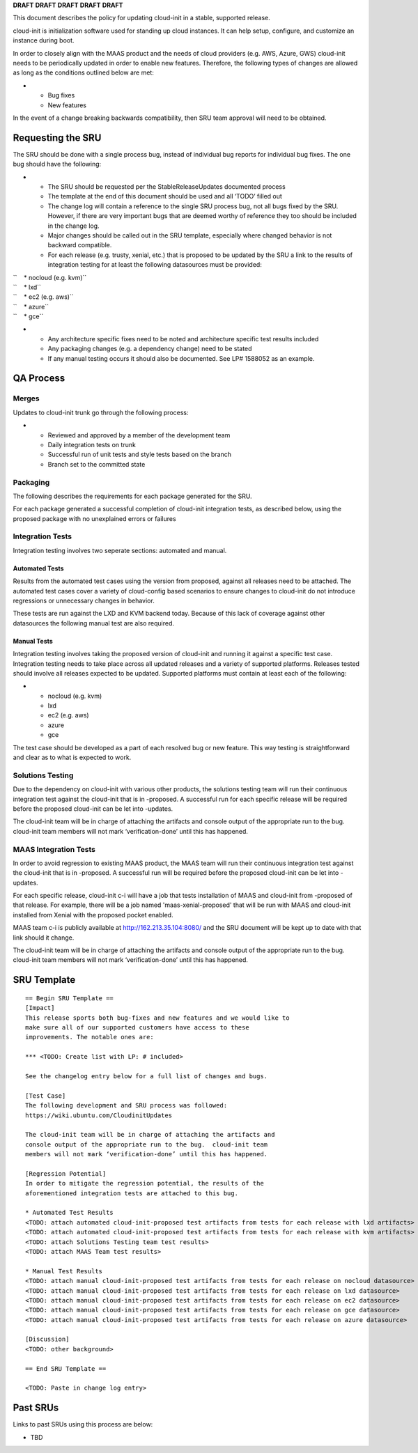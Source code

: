 **DRAFT** **DRAFT** **DRAFT** **DRAFT** **DRAFT**

This document describes the policy for updating cloud-init in a stable,
supported release.

cloud-init is initialization software used for standing up cloud
instances. It can help setup, configure, and customize an instance
during boot.

In order to closely align with the MAAS product and the needs of cloud
providers (e.g. AWS, Azure, GWS) cloud-init needs to be periodically
updated in order to enable new features. Therefore, the following types
of changes are allowed as long as the conditions outlined below are met:

-  

   -  Bug fixes
   -  New features

In the event of a change breaking backwards compatibility, then SRU team
approval will need to be obtained.

.. _requesting_the_sru:

Requesting the SRU
------------------

The SRU should be done with a single process bug, instead of individual
bug reports for individual bug fixes. The one bug should have the
following:

-  

   -  The SRU should be requested per the StableReleaseUpdates
      documented process
   -  The template at the end of this document should be used and all
      ‘TODO’ filled out
   -  The change log will contain a reference to the single SRU process
      bug, not all bugs fixed by the SRU. However, if there are very
      important bugs that are deemed worthy of reference they too should
      be included in the change log.
   -  Major changes should be called out in the SRU template, especially
      where changed behavior is not backward compatible.
   -  For each release (e.g. trusty, xenial, etc.) that is proposed to
      be updated by the SRU a link to the results of integration testing
      for at least the following datasources must be provided:

| ``    * nocloud (e.g. kvm)``
| ``    * lxd``
| ``    * ec2 (e.g. aws)``
| ``    * azure``
| ``    * gce``

-  

   -  Any architecture specific fixes need to be noted and architecture
      specific test results included
   -  Any packaging changes (e.g. a dependency change) need to be stated
   -  If any manual testing occurs it should also be documented. See LP#
      1588052 as an example.

.. _qa_process:

QA Process
----------

Merges
~~~~~~

Updates to cloud-init trunk go through the following process:

-  

   -  Reviewed and approved by a member of the development team
   -  Daily integration tests on trunk
   -  Successful run of unit tests and style tests based on the branch
   -  Branch set to the committed state

Packaging
~~~~~~~~~

The following describes the requirements for each package generated for
the SRU.

For each package generated a successful completion of cloud-init
integration tests, as described below, using the proposed package with
no unexplained errors or failures

.. _integration_tests:

Integration Tests
~~~~~~~~~~~~~~~~~

Integration testing involves two seperate sections: automated and
manual.

.. _automated_tests:

Automated Tests
^^^^^^^^^^^^^^^

Results from the automated test cases using the version from proposed,
against all releases need to be attached. The automated test cases cover
a variety of cloud-config based scenarios to ensure changes to
cloud-init do not introduce regressions or unnecessary changes in
behavior.

These tests are run against the LXD and KVM backend today. Because of
this lack of coverage against other datasources the following manual
test are also required.

.. _manual_tests:

Manual Tests
^^^^^^^^^^^^

Integration testing involves taking the proposed version of cloud-init
and running it against a specific test case. Integration testing needs
to take place across all updated releases and a variety of supported
platforms. Releases tested should involve all releases expected to be
updated. Supported platforms must contain at least each of the
following:

-  

   -  nocloud (e.g. kvm)
   -  lxd
   -  ec2 (e.g. aws)
   -  azure
   -  gce

The test case should be developed as a part of each resolved bug or new
feature. This way testing is straightforward and clear as to what is
expected to work.

.. _solutions_testing:

Solutions Testing
~~~~~~~~~~~~~~~~~

Due to the dependency on cloud-init with various other products, the
solutions testing team will run their continuous integration test
against the cloud-init that is in -proposed. A successful run for each
specific release will be required before the proposed cloud-init can be
let into -updates.

The cloud-init team will be in charge of attaching the artifacts and
console output of the appropriate run to the bug. cloud-init team
members will not mark ‘verification-done’ until this has happened.

.. _maas_integration_tests:

MAAS Integration Tests
~~~~~~~~~~~~~~~~~~~~~~

In order to avoid regression to existing MAAS product, the MAAS team
will run their continuous integration test against the cloud-init that
is in -proposed. A successful run will be required before the proposed
cloud-init can be let into -updates.

For each specific release, cloud-init c-i will have a job that tests
installation of MAAS and cloud-init from -proposed of that release. For
example, there will be a job named 'maas-xenial-proposed' that will be
run with MAAS and cloud-init installed from Xenial with the proposed
pocket enabled.

MAAS team c-i is publicly available at http://162.213.35.104:8080/ and
the SRU document will be kept up to date with that link should it
change.

The cloud-init team will be in charge of attaching the artifacts and
console output of the appropriate run to the bug. cloud-init team
members will not mark ‘verification-done’ until this has happened.

.. _sru_template:

SRU Template
------------

::

   == Begin SRU Template ==
   [Impact]
   This release sports both bug-fixes and new features and we would like to
   make sure all of our supported customers have access to these
   improvements. The notable ones are:

   *** <TODO: Create list with LP: # included>

   See the changelog entry below for a full list of changes and bugs.

   [Test Case]
   The following development and SRU process was followed:
   https://wiki.ubuntu.com/CloudinitUpdates

   The cloud-init team will be in charge of attaching the artifacts and
   console output of the appropriate run to the bug.  cloud-init team
   members will not mark ‘verification-done’ until this has happened.

   [Regression Potential]
   In order to mitigate the regression potential, the results of the
   aforementioned integration tests are attached to this bug.

   * Automated Test Results
   <TODO: attach automated cloud-init-proposed test artifacts from tests for each release with lxd artifacts>
   <TODO: attach automated cloud-init-proposed test artifacts from tests for each release with kvm artifacts>
   <TODO: attach Solutions Testing team test results>
   <TODO: attach MAAS Team test results>

   * Manual Test Results
   <TODO: attach manual cloud-init-proposed test artifacts from tests for each release on nocloud datasource>
   <TODO: attach manual cloud-init-proposed test artifacts from tests for each release on lxd datasource>
   <TODO: attach manual cloud-init-proposed test artifacts from tests for each release on ec2 datasource>
   <TODO: attach manual cloud-init-proposed test artifacts from tests for each release on gce datasource>
   <TODO: attach manual cloud-init-proposed test artifacts from tests for each release on azure datasource>

   [Discussion]
   <TODO: other background>

   == End SRU Template ==

   <TODO: Paste in change log entry>

.. _past_srus:

Past SRUs
---------

Links to past SRUs using this process are below:

-  TBD
